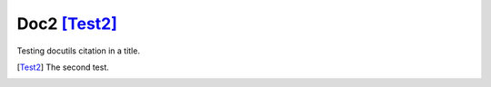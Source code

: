 Doc2 [Test2]_
=============

Testing docutils citation in a title.

.. [Test2] The second test.